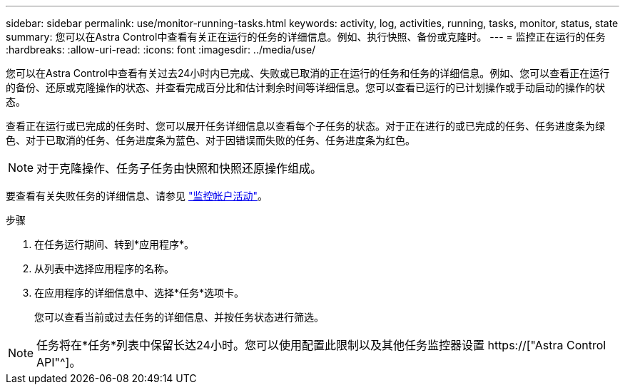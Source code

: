 ---
sidebar: sidebar 
permalink: use/monitor-running-tasks.html 
keywords: activity, log, activities, running, tasks, monitor, status, state 
summary: 您可以在Astra Control中查看有关正在运行的任务的详细信息。例如、执行快照、备份或克隆时。 
---
= 监控正在运行的任务
:hardbreaks:
:allow-uri-read: 
:icons: font
:imagesdir: ../media/use/


[role="lead"]
您可以在Astra Control中查看有关过去24小时内已完成、失败或已取消的正在运行的任务和任务的详细信息。例如、您可以查看正在运行的备份、还原或克隆操作的状态、并查看完成百分比和估计剩余时间等详细信息。您可以查看已运行的已计划操作或手动启动的操作的状态。

查看正在运行或已完成的任务时、您可以展开任务详细信息以查看每个子任务的状态。对于正在进行的或已完成的任务、任务进度条为绿色、对于已取消的任务、任务进度条为蓝色、对于因错误而失败的任务、任务进度条为红色。


NOTE: 对于克隆操作、任务子任务由快照和快照还原操作组成。

要查看有关失败任务的详细信息、请参见 link:view-account-activity.html["监控帐户活动"]。

.步骤
. 在任务运行期间、转到*应用程序*。
. 从列表中选择应用程序的名称。
. 在应用程序的详细信息中、选择*任务*选项卡。
+
您可以查看当前或过去任务的详细信息、并按任务状态进行筛选。




NOTE: 任务将在*任务*列表中保留长达24小时。您可以使用配置此限制以及其他任务监控器设置 https://["Astra Control API"^]。
